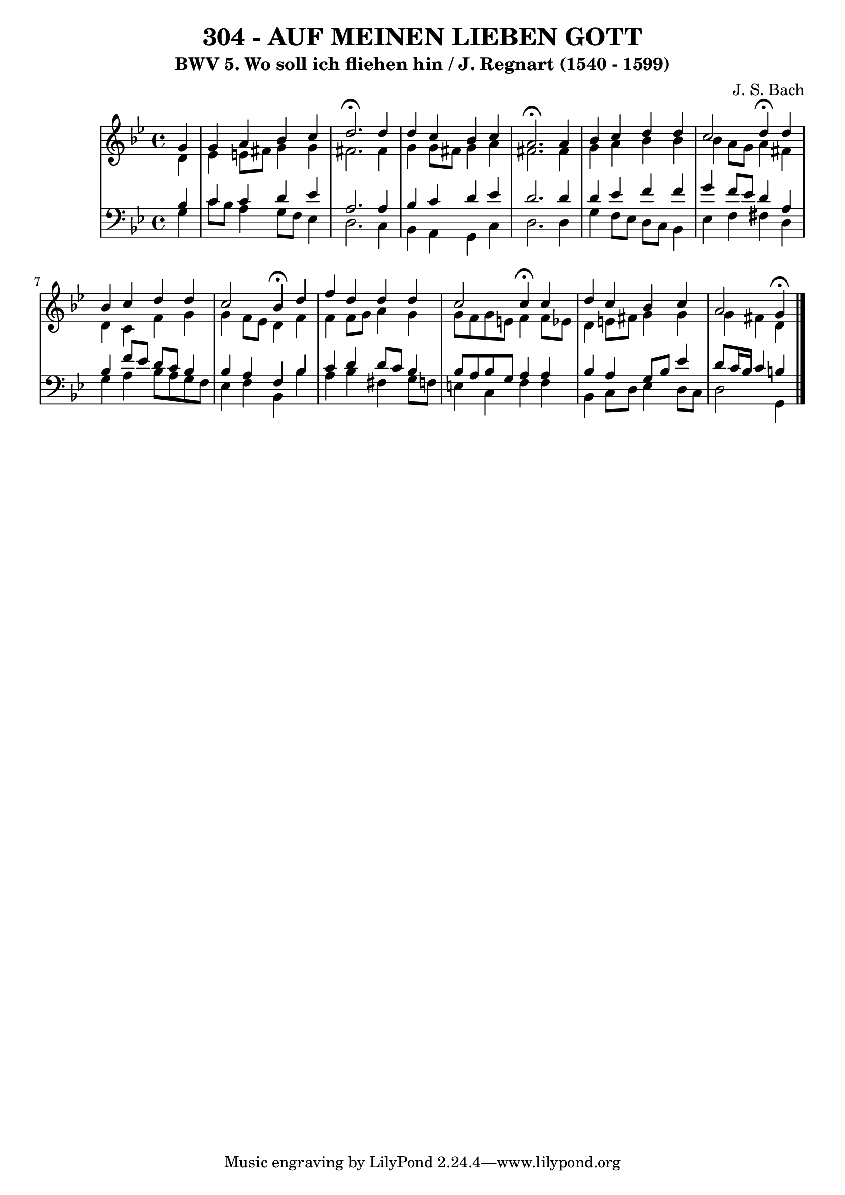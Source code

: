 \version "2.10.33"

\header {
  title = "304 - AUF MEINEN LIEBEN GOTT"
  subtitle = "BWV 5. Wo soll ich fliehen hin / J. Regnart (1540 - 1599)"
  composer = "J. S. Bach"
}


global = {
  \time 4/4
  \key g \minor
}


soprano = \relative c'' {
  \partial 4 g4 
    g4 a4 bes4 c4 
  d2. \fermata d4 
  d4 c4 bes4 c4 
  a2. \fermata a4 
  bes4 c4 d4  d4   %5
  c2 d4  \fermata d4 
  bes4 c4 d4 d4 
  c2 bes4  \fermata d4 
  f4 d4 d4 d4 
  c2 c4  \fermata c4   %10
  d4 c4 bes4 c4 
  a2 g4  \fermata
}

alto = \relative c' {
  \partial 4 d4 
    ees4 e8 fis8 g4 g4 
  fis2. fis4 
  g4 g8 fis8 g4 a4 
  fis2. fis4 
  g4 a4 bes4 bes4   %5
  bes4 a8 g8 a4 fis4 
  d4 c4 f4 g4 
  g4 f8 ees8 d4 f4 
  f4 f8 g8 a4 g4 
  g8 f8 g8 e8 f4 f8 ees8   %10
  d4 e8 fis8 g4 g4 
  g4 fis4 d4 
}

tenor = \relative c' {
  \partial 4 bes4 
    c4 c4 d4 ees4 
  a,2. a4 
  bes4 c4 d4 ees4 
  d2. d4 
  d4 ees4 f4 f4   %5
  g4 f8 ees8 d4 a4 
  bes4 f'8 ees8 d8 c8 bes4 
  bes4 a4 f4 bes4 
  c4 d4 d8 c8 bes4 
  bes8 a8 bes8 g8 a4 a4   %10
  bes4 a4 g8 bes8 ees4 
  d8 c16 bes16 c4 b4 
}

baixo = \relative c' {
  \partial 4 g4 
    c8 bes8 a4 g8 f8 ees4 
  d2. c4 
  bes4 a4 g4 c4 
  d2. d4 
  g4 f8 ees8 d8 c8 bes4   %5
  ees4 f4 fis4 d4 
  g4 a4 bes8 a8 g8 f8 
  ees4 f4 bes,4 bes'4 
  a4 bes4 fis4 g8 f8 
  e4 c4 f4 f4   %10
  bes,4 c8 d8 ees4 d8 c8 
  d2 g,4 
}

\score {
  <<
    \new StaffGroup <<
      \override StaffGroup.SystemStartBracket #'style = #'line 
      \new Staff {
        <<
          \global
          \new Voice = "soprano" { \voiceOne \soprano }
          \new Voice = "alto" { \voiceTwo \alto }
        >>
      }
      \new Staff {
        <<
          \global
          \clef "bass"
          \new Voice = "tenor" {\voiceOne \tenor }
          \new Voice = "baixo" { \voiceTwo \baixo \bar "|."}
        >>
      }
    >>
  >>
  \layout {}
  \midi {}
}
